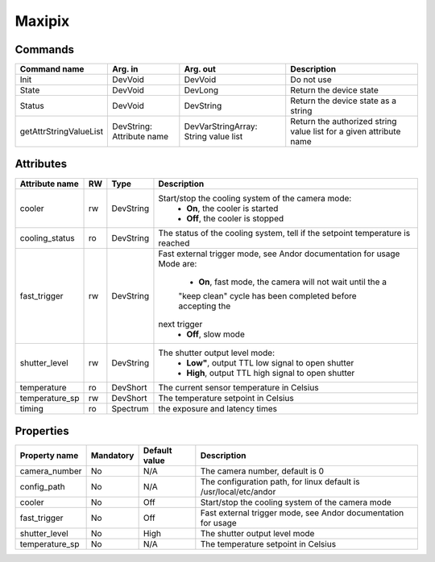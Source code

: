 Maxipix
=======

Commands
--------

=======================	=============== =======================	===========================================
Command name		Arg. in		Arg. out		Description
=======================	=============== =======================	===========================================
Init			DevVoid 	DevVoid			Do not use
State			DevVoid		DevLong			Return the device state
Status			DevVoid		DevString		Return the device state as a string
getAttrStringValueList	DevString:	DevVarStringArray:	Return the authorized string value list for
			Attribute name	String value list	a given attribute name
=======================	=============== =======================	===========================================


Attributes
----------
======================= ======= ======================= ===========================================================
Attribute name		RW	Type			Description
======================= ======= ======================= ===========================================================
cooler			rw	DevString		Start/stop the cooling system of the camera mode:
							 - **On**, the cooler is started
							 - **Off**, the cooler is stopped 	
cooling_status		ro	DevString		The status of the cooling system, tell if the setpoint 
							temperature is reached
fast_trigger		rw	DevString		Fast external trigger mode, see Andor documentation for usage
							Mode are:
							 - **On**, fast mode, the camera will not wait until the a 
							 "keep clean" cycle has been completed before accepting the
							next trigger
							 - **Off**, slow mode	
shutter_level		rw	DevString		The shutter output level mode:
							 - **Low"**, output TTL low signal to open shutter
							 - **High**, output TTL high signal to open shutter
temperature		ro	DevShort	 	The current sensor temperature in Celsius	
temperature_sp		rw	DevShort		The temperature setpoint in Celsius
timing			ro	Spectrum		the exposure and latency times	
======================= ======= ======================= ===========================================================

Properties
----------

=============== =============== =============== ==============================================================
Property name	Mandatory	Default value	Description
=============== =============== =============== ==============================================================
camera_number	No		N/A		The camera number,  default is  0	
config_path	No		N/A		The configuration path, for linux default is /usr/local/etc/andor	
cooler		No		Off		Start/stop the cooling system of the camera mode	
fast_trigger	No		Off		Fast external trigger mode, see Andor documentation for usage	
shutter_level	No		High		The shutter output level mode
temperature_sp	No		N/A		The temperature setpoint in Celsius
=============== =============== =============== ==============================================================
